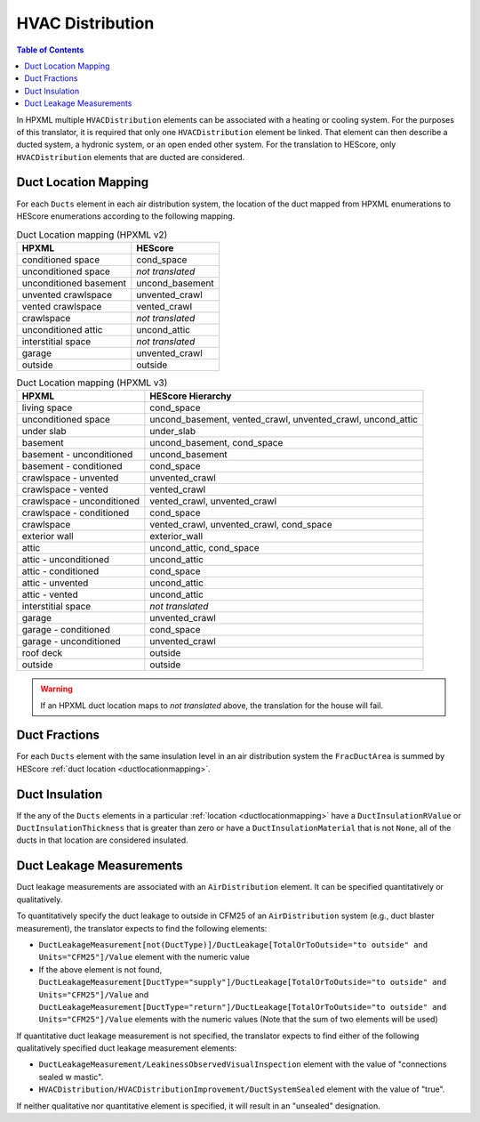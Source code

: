 HVAC Distribution
#################

.. contents:: Table of Contents

In HPXML multiple ``HVACDistribution`` elements can be associated with a heating
or cooling system. For the purposes of this translator, it is required that only one ``HVACDistribution`` element be linked.
That element can then describe a ducted system, a hydronic
system, or an open ended other system. For the translation to HEScore, only
``HVACDistribution`` elements that are ducted are considered.

.. _ductlocationmapping:

Duct Location Mapping
*********************

For each ``Ducts`` element in each air distribution system, the location of the
duct mapped from HPXML enumerations to HEScore enumerations according to the
following mapping.

.. table:: Duct Location mapping (HPXML v2)

   ======================  ================
   HPXML                   HEScore
   ======================  ================
   conditioned space       cond_space
   unconditioned space     *not translated*
   unconditioned basement  uncond_basement
   unvented crawlspace     unvented_crawl
   vented crawlspace       vented_crawl
   crawlspace              *not translated*
   unconditioned attic     uncond_attic
   interstitial space      *not translated*
   garage                  unvented_crawl
   outside                 outside
   ======================  ================

.. table:: Duct Location mapping (HPXML v3)

   ===========================  ================
   HPXML                        HEScore Hierarchy
   ===========================  ================
   living space                 cond_space
   unconditioned space          uncond_basement, vented_crawl, unvented_crawl, uncond_attic
   under slab                   under_slab
   basement                     uncond_basement, cond_space
   basement - unconditioned     uncond_basement
   basement - conditioned       cond_space
   crawlspace - unvented        unvented_crawl
   crawlspace - vented          vented_crawl
   crawlspace - unconditioned   vented_crawl, unvented_crawl
   crawlspace - conditioned     cond_space
   crawlspace                   vented_crawl, unvented_crawl, cond_space
   exterior wall                exterior_wall
   attic                        uncond_attic, cond_space
   attic - unconditioned        uncond_attic
   attic - conditioned          cond_space
   attic - unvented             uncond_attic
   attic - vented               uncond_attic
   interstitial space           *not translated*
   garage                       unvented_crawl
   garage - conditioned         cond_space
   garage - unconditioned       unvented_crawl
   roof deck                    outside
   outside                      outside
   ===========================  ================

.. warning:: 

   If an HPXML duct location maps to *not translated* above, the 
   translation for the house will fail.

Duct Fractions
**************

For each ``Ducts`` element with the same insulation level in an air distribution system 
the ``FracDuctArea`` is summed by HEScore :ref:`duct location <ductlocationmapping>`.

.. _duct-insulation:

Duct Insulation
***************

If the any of the ``Ducts`` elements in a particular
:ref:`location <ductlocationmapping>` have a ``DuctInsulationRValue`` or
``DuctInsulationThickness`` that is greater than zero or have a ``DuctInsulationMaterial`` that is not ``None``, 
all of the ducts in that location are considered insulated.

.. _duct-leakage-measurements:

Duct Leakage Measurements
*************************

Duct leakage measurements are associated with an ``AirDistribution`` element.
It can be specified quantitatively or qualitatively.

To quantitatively specify the duct leakage to outside in CFM25 of an ``AirDistribution`` system
(e.g., duct blaster measurement), the translator expects to find the following elements:

* ``DuctLeakageMeasurement[not(DuctType)]/DuctLeakage[TotalOrToOutside="to outside" and Units="CFM25"]/Value`` element 
  with the numeric value
* If the above element is not found, 
  ``DuctLeakageMeasurement[DuctType="supply"]/DuctLeakage[TotalOrToOutside="to outside" and Units="CFM25"]/Value`` and
  ``DuctLeakageMeasurement[DuctType="return"]/DuctLeakage[TotalOrToOutside="to outside" and Units="CFM25"]/Value`` elements
  with the numeric values (Note that the sum of two elements will be used)

If quantitative duct leakage measurement is not specified, the
translator expects to find either of the following qualitatively specified duct leakage measurement elements:

* ``DuctLeakageMeasurement/LeakinessObservedVisualInspection`` element with
  the value of "connections sealed w mastic".
* ``HVACDistribution/HVACDistributionImprovement/DuctSystemSealed`` element
  with the value of "true".

If neither qualitative nor quantitative element is specified, it will result in an "unsealed" designation.
